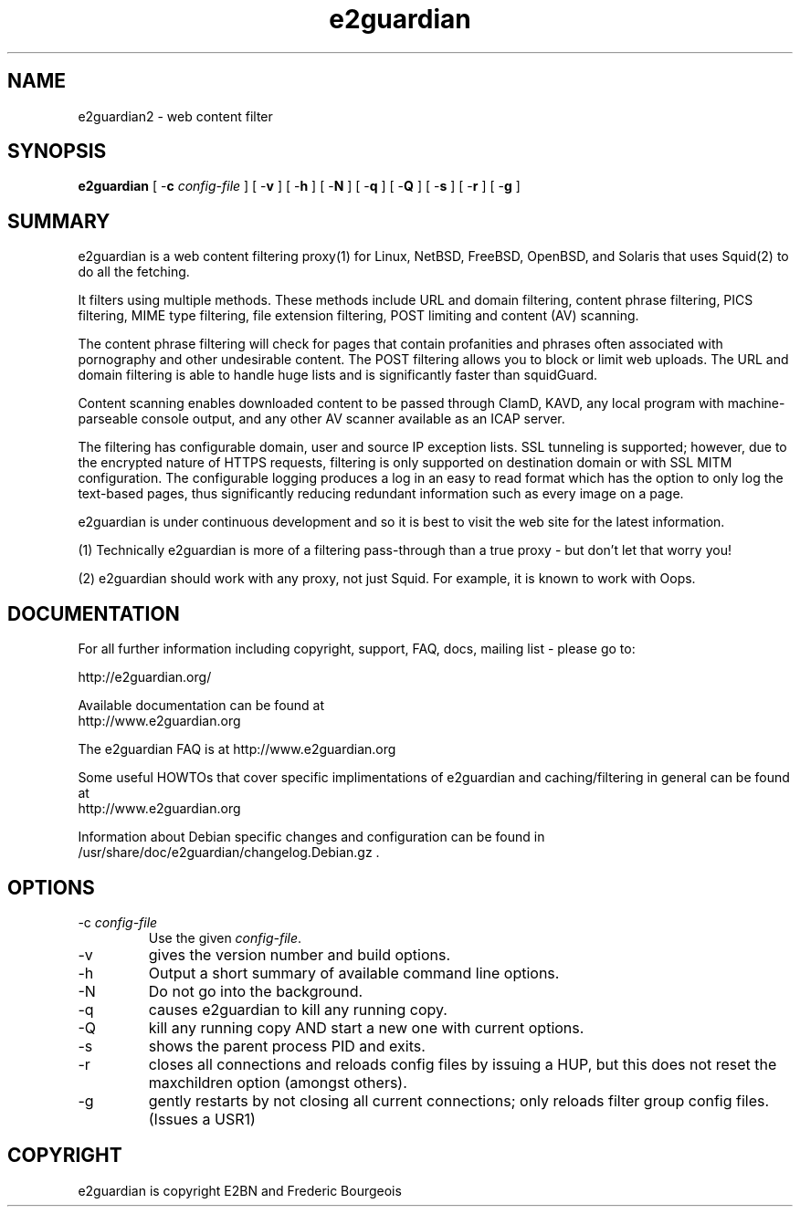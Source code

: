 .\" ------> /usr/share/man/man8/e2guardian.8.gz <------
.\" 
.TH "e2guardian" "8" "Juin 2015" "Frederic Bourgeois" "e2guardian"
.SH "NAME"
e2guardian2 \- web content filter

.SH "SYNOPSIS"
.PP 
\fBe2guardian\fR [ \-\fBc\fR \fIconfig\-file\fR ] [ \-\fBv\fR ] [ \-\fBh\fR ] [ \-\fBN\fR ] [ \-\fBq\fR ] [ \-\fBQ\fR ] [ \-\fBs\fR ] [ \-\fBr\fR ] [ \-\fBg\fR ]
.SH "SUMMARY"
e2guardian is a web content filtering proxy(1) for Linux, NetBSD, FreeBSD, OpenBSD, and Solaris that uses Squid(2) to do all the fetching.

It filters using multiple methods. These methods include URL and domain filtering, content phrase filtering, PICS filtering, MIME type filtering, file extension filtering, POST limiting and content (AV) scanning.

The content phrase filtering will check for pages that contain profanities and phrases often associated with pornography and other undesirable content.  The POST filtering allows you to block or limit web uploads.  The URL and domain filtering is able to handle huge lists and is significantly faster than squidGuard.

Content scanning enables downloaded content to be passed through ClamD, KAVD, any local program with machine\-parseable console output, and any other AV scanner available as an ICAP server.

The filtering has configurable domain, user and source IP exception lists.  SSL tunneling is supported; 
however, due to the encrypted nature of HTTPS requests,
filtering is only supported on destination domain or with SSL MITM configuration.
The configurable logging produces a log in an easy to read format which has the option to only log the text\-based pages, thus significantly reducing redundant
information such as every image on a page.

e2guardian is under continuous development and so it is best to visit the web site for the latest information.

 (1) Technically e2guardian is more of a filtering pass\-through than a true proxy \- but don't let that worry you!

 (2) e2guardian should work with any proxy, not just Squid. For example, it is known to work with Oops.
.SH "DOCUMENTATION"
.PP 
For all further information including copyright, support, FAQ, docs, mailing list \- please go to:

  http://e2guardian.org/

Available documentation can be found at 
 http://www.e2guardian.org

The e2guardian FAQ is at http://www.e2guardian.org

Some useful HOWTOs that cover specific implimentations of e2guardian and
caching/filtering in general can be found at
 http://www.e2guardian.org
  
Information about Debian specific changes
and configuration can be found in
/usr/share/doc/e2guardian/changelog.Debian.gz .
.SH "OPTIONS"
.TP 
\-c \fIconfig\-file\fR
Use the given \fIconfig\-file\fR\&.
.TP 
\-v
gives the version number and build options\&.
.TP 
\-h
Output a short summary of available command line options\&.
.TP 
\-N
Do not go into the background\&.
.TP 
\-q
causes e2guardian to kill any running copy\&.
.TP 
\-Q
kill any running copy AND start a new one with current options\&.
.TP 
\-s
shows the parent process PID and exits\&.
.TP 
\-r
closes all connections and reloads config files by issuing a HUP, but this does not reset the maxchildren option (amongst others)\&.
.TP 
\-g
gently restarts by not closing all current connections; only reloads filter group config files. (Issues a USR1)\&
.SH "COPYRIGHT"

e2guardian is copyright E2BN and Frederic Bourgeois

